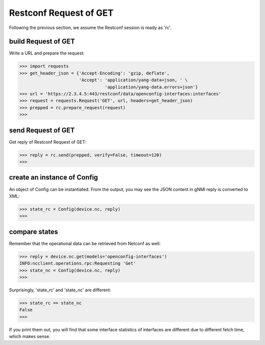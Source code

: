 Restconf Request of GET
=======================

Following the previous section, we assume the Restconf session is ready as 'rc'.

build Request of GET
--------------------

Write a URL and prepare the request:

.. code-block:: text

    >>> import requests
    >>> get_header_json = {'Accept-Encoding': 'gzip, deflate',
                           'Accept': 'application/yang-data+json, ' \
                                     'application/yang-data.errors+json'}
    >>> url = 'https://2.3.4.5:443/restconf/data/openconfig-interfaces:interfaces'
    >>> request = requests.Request('GET', url, headers=get_header_json)
    >>> prepped = rc.prepare_request(request)
    >>>

send Request of GET
-------------------

Get reply of Restconf Request of GET:

.. code-block:: text

    >>> reply = rc.send(prepped, verify=False, timeout=120)
    >>>

create an instance of Config
----------------------------

An object of Config can be instantiated. From the output, you may see the JSON
content in gNMI reply is converted to XML:

.. code-block:: text

    >>> state_rc = Config(device.nc, reply)
    >>>

compare states
--------------

Remember that the operational data can be retrieved from Netconf as well:

.. code-block:: text

    >>> reply = device.nc.get(models='openconfig-interfaces')
    INFO:ncclient.operations.rpc:Requesting 'Get'
    >>> state_nc = Config(device.nc, reply)
    >>>

Surprisingly, 'state_rc' and 'state_nc' are different:

.. code-block:: text

    >>> state_rc == state_nc
    False
    >>>

If you print them out, you will find that some interface statistics of
interfaces are different due to different fetch time, which makes sense.


.. sectionauthor:: Jonathan Yang <yuekyang@cisco.com>
